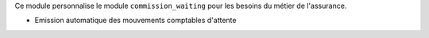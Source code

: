 Ce module personnalise le module ``commission_waiting`` pour les besoins du
métier de l'assurance.

- Emission automatique des mouvements comptables d'attente
